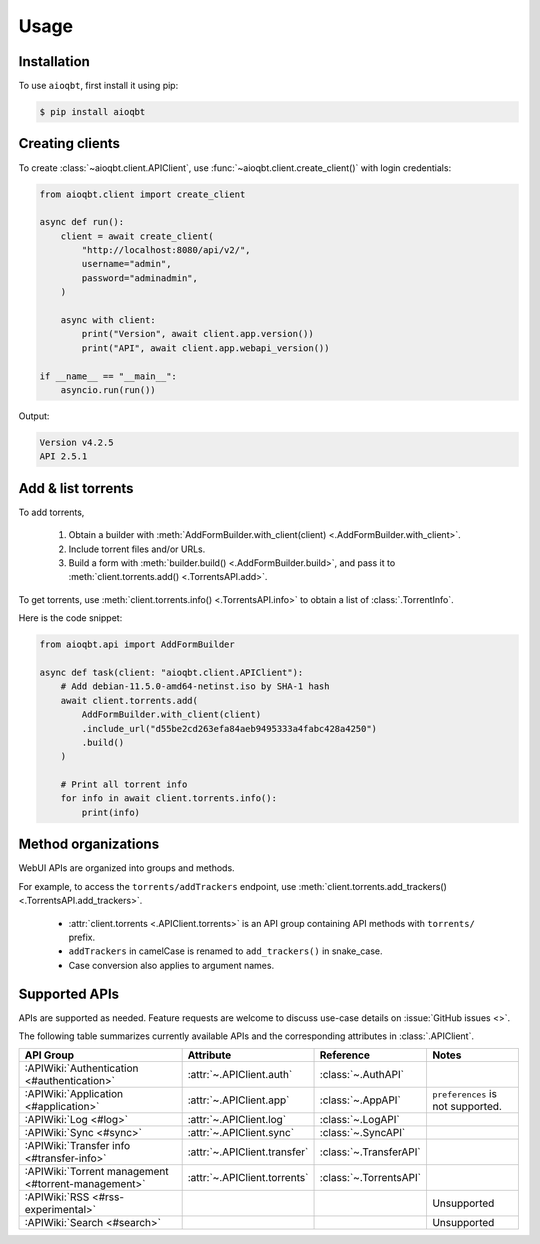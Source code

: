 .. _usage:

=====
Usage
=====

.. _installation:

Installation
------------

To use ``aioqbt``, first install it using pip:

.. code-block:: console

    $ pip install aioqbt

Creating clients
----------------

To create :class:`~aioqbt.client.APIClient`,
use :func:`~aioqbt.client.create_client()` with login credentials:

.. code-block:: python

    from aioqbt.client import create_client

    async def run():
        client = await create_client(
            "http://localhost:8080/api/v2/",
            username="admin",
            password="adminadmin",
        )

        async with client:
            print("Version", await client.app.version())
            print("API", await client.app.webapi_version())

    if __name__ == "__main__":
        asyncio.run(run())

Output:

.. code-block:: text

    Version v4.2.5
    API 2.5.1


Add & list torrents
-------------------

To add torrents,

    1. Obtain a builder with
       :meth:`AddFormBuilder.with_client(client) <.AddFormBuilder.with_client>`.
    2. Include torrent files and/or URLs.
    3. Build a form with :meth:`builder.build() <.AddFormBuilder.build>`, and pass it to
       :meth:`client.torrents.add() <.TorrentsAPI.add>`.

To get torrents, use :meth:`client.torrents.info() <.TorrentsAPI.info>` to obtain
a list of :class:`.TorrentInfo`.

Here is the code snippet:

.. code-block:: python

    from aioqbt.api import AddFormBuilder

    async def task(client: "aioqbt.client.APIClient"):
        # Add debian-11.5.0-amd64-netinst.iso by SHA-1 hash
        await client.torrents.add(
            AddFormBuilder.with_client(client)
            .include_url("d55be2cd263efa84aeb9495333a4fabc428a4250")
            .build()
        )

        # Print all torrent info
        for info in await client.torrents.info():
            print(info)

Method organizations
--------------------

WebUI APIs are organized into groups and methods.

For example, to access the ``torrents/addTrackers`` endpoint, use
:meth:`client.torrents.add_trackers() <.TorrentsAPI.add_trackers>`.

    * :attr:`client.torrents <.APIClient.torrents>` is an API group containing API
      methods with ``torrents/`` prefix.
    * ``addTrackers`` in camelCase is renamed to ``add_trackers()`` in snake_case.
    * Case conversion also applies to argument names.


Supported APIs
------------------

APIs are supported as needed.
Feature requests are welcome to discuss use-case details on :issue:`GitHub issues <>`.

The following table summarizes currently available APIs
and the corresponding attributes in :class:`.APIClient`.

.. list-table::
    :header-rows: 1

    * - API Group
      - Attribute
      - Reference
      - Notes
    * - :APIWiki:`Authentication <#authentication>`
      - :attr:`~.APIClient.auth`
      - :class:`~.AuthAPI`
      -
    * - :APIWiki:`Application <#application>`
      - :attr:`~.APIClient.app`
      - :class:`~.AppAPI`
      - ``preferences`` is not supported.
    * - :APIWiki:`Log <#log>`
      - :attr:`~.APIClient.log`
      - :class:`~.LogAPI`
      -
    * - :APIWiki:`Sync <#sync>`
      - :attr:`~.APIClient.sync`
      - :class:`~.SyncAPI`
      -
    * - :APIWiki:`Transfer info <#transfer-info>`
      - :attr:`~.APIClient.transfer`
      - :class:`~.TransferAPI`
      -
    * - :APIWiki:`Torrent management <#torrent-management>`
      - :attr:`~.APIClient.torrents`
      - :class:`~.TorrentsAPI`
      -
    * - :APIWiki:`RSS <#rss-experimental>`
      -
      -
      - Unsupported
    * - :APIWiki:`Search <#search>`
      -
      -
      - Unsupported
